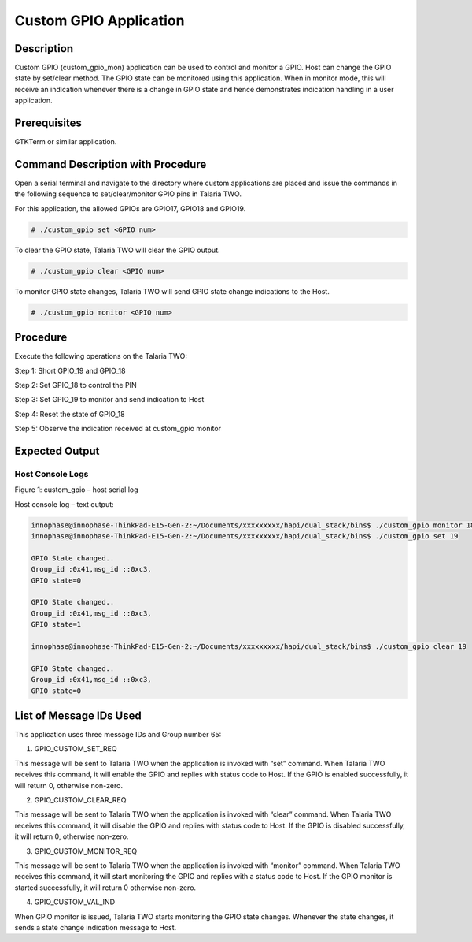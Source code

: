 .. _3201 custom gpio:


Custom GPIO Application
-----------------------

Description
~~~~~~~~~~~

Custom GPIO (custom_gpio_mon) application can be used to control and
monitor a GPIO. Host can change the GPIO state by set/clear method. The
GPIO state can be monitored using this application. When in monitor
mode, this will receive an indication whenever there is a change in GPIO
state and hence demonstrates indication handling in a user application.

Prerequisites
~~~~~~~~~~~~~

GTKTerm or similar application.

Command Description with Procedure
~~~~~~~~~~~~~~~~~~~~~~~~~~~~~~~~~~

Open a serial terminal and navigate to the directory where custom
applications are placed and issue the commands in the following sequence
to set/clear/monitor GPIO pins in Talaria TWO.

For this application, the allowed GPIOs are GPIO17, GPIO18 and GPIO19.

.. code:: shell

      # ./custom_gpio set <GPIO num>  


To clear the GPIO state, Talaria TWO will clear the GPIO output.

.. code:: shell

      # ./custom_gpio clear <GPIO num>  


To monitor GPIO state changes, Talaria TWO will send GPIO state change
indications to the Host.

.. code:: shell

      # ./custom_gpio monitor <GPIO num>     


Procedure
~~~~~~~~~

Execute the following operations on the Talaria TWO:

Step 1: Short GPIO_19 and GPIO_18

Step 2: Set GPIO_18 to control the PIN

Step 3: Set GPIO_19 to monitor and send indication to Host

Step 4: Reset the state of GPIO_18

Step 5: Observe the indication received at custom_gpio monitor

Expected Output
~~~~~~~~~~~~~~~

Host Console Logs
^^^^^^^^^^^^^^^^^

|image3|

Figure 1: custom_gpio – host serial log

Host console log – text output:

.. code:: shell

      innophase@innophase-ThinkPad-E15-Gen-2:~/Documents/xxxxxxxxx/hapi/dual_stack/bins$ ./custom_gpio monitor 18& [3] 17202
      innophase@innophase-ThinkPad-E15-Gen-2:~/Documents/xxxxxxxxx/hapi/dual_stack/bins$ ./custom_gpio set 19
      
      GPIO State changed..
      Group_id :0x41,msg_id ::0xc3,
      GPIO state=0
      
      GPIO State changed..
      Group_id :0x41,msg_id ::0xc3,
      GPIO state=1
      
      innophase@innophase-ThinkPad-E15-Gen-2:~/Documents/xxxxxxxxx/hapi/dual_stack/bins$ ./custom_gpio clear 19
      
      GPIO State changed..
      Group_id :0x41,msg_id ::0xc3,
      GPIO state=0



List of Message IDs Used
~~~~~~~~~~~~~~~~~~~~~~~~

This application uses three message IDs and Group number 65:

1. GPIO_CUSTOM_SET_REQ

This message will be sent to Talaria TWO when the application is invoked
with “set” command. When Talaria TWO receives this command, it will
enable the GPIO and replies with status code to Host. If the GPIO is
enabled successfully, it will return 0, otherwise non-zero.

2. GPIO_CUSTOM_CLEAR_REQ

This message will be sent to Talaria TWO when the application is invoked
with “clear” command. When Talaria TWO receives this command, it will
disable the GPIO and replies with status code to Host. If the GPIO is
disabled successfully, it will return 0, otherwise non-zero.

3. GPIO_CUSTOM_MONITOR_REQ

This message will be sent to Talaria TWO when the application is invoked
with “monitor” command. When Talaria TWO receives this command, it will
start monitoring the GPIO and replies with a status code to Host. If the
GPIO monitor is started successfully, it will return 0 otherwise
non-zero.

4. GPIO_CUSTOM_VAL_IND

When GPIO monitor is issued, Talaria TWO starts monitoring the GPIO
state changes. Whenever the state changes, it sends a state change
indication message to Host.

.. |image3| image:: media/image3.png
   :width: 7.48056in
   :height: 3.30694in
